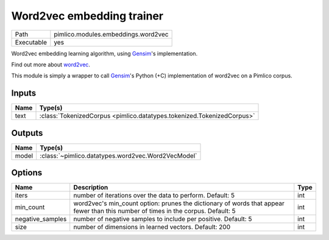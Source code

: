 Word2vec embedding trainer
~~~~~~~~~~~~~~~~~~~~~~~~~~

.. py:module:: pimlico.modules.embeddings.word2vec

+------------+-------------------------------------+
| Path       | pimlico.modules.embeddings.word2vec |
+------------+-------------------------------------+
| Executable | yes                                 |
+------------+-------------------------------------+

Word2vec embedding learning algorithm, using `Gensim <https://radimrehurek.com/gensim/>`_'s implementation.

Find out more about `word2vec <https://code.google.com/archive/p/word2vec/>`_.

This module is simply a wrapper to call `Gensim <https://radimrehurek.com/gensim/models/word2vec.html>`_'s Python
(+C) implementation of word2vec on a Pimlico corpus.


Inputs
======

+------+------------------------------------------------------------------------+
| Name | Type(s)                                                                |
+======+========================================================================+
| text | :class:`TokenizedCorpus <pimlico.datatypes.tokenized.TokenizedCorpus>` |
+------+------------------------------------------------------------------------+

Outputs
=======

+-------+----------------------------------------------------+
| Name  | Type(s)                                            |
+=======+====================================================+
| model | :class:`~pimlico.datatypes.word2vec.Word2VecModel` |
+-------+----------------------------------------------------+

Options
=======

+------------------+-----------------------------------------------------------------------------------------------------------------------------------+------+
| Name             | Description                                                                                                                       | Type |
+==================+===================================================================================================================================+======+
| iters            | number of iterations over the data to perform. Default: 5                                                                         | int  |
+------------------+-----------------------------------------------------------------------------------------------------------------------------------+------+
| min_count        | word2vec's min_count option: prunes the dictionary of words that appear fewer than this number of times in the corpus. Default: 5 | int  |
+------------------+-----------------------------------------------------------------------------------------------------------------------------------+------+
| negative_samples | number of negative samples to include per positive. Default: 5                                                                    | int  |
+------------------+-----------------------------------------------------------------------------------------------------------------------------------+------+
| size             | number of dimensions in learned vectors. Default: 200                                                                             | int  |
+------------------+-----------------------------------------------------------------------------------------------------------------------------------+------+

